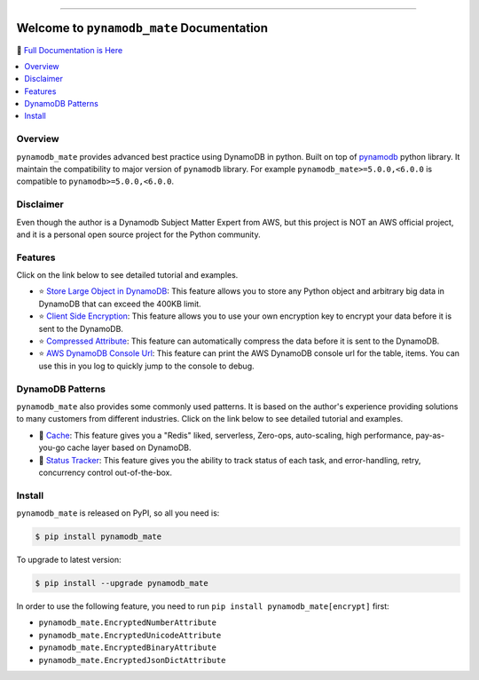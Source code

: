 .. image:: https://readthedocs.org/projects/pynamodb_mate/badge/?version=latest
    :target: https://pynamodb_mate.readthedocs.io/
    :alt: Documentation Status

.. image:: https://github.com/MacHu-GWU/pynamodb_mate-project/workflows/CI/badge.svg
    :target: https://github.com/MacHu-GWU/pynamodb_mate-project/actions?query=workflow:CI

.. image:: https://codecov.io/gh/MacHu-GWU/pynamodb_mate-project/branch/master/graph/badge.svg
    :target: https://codecov.io/gh/MacHu-GWU/pynamodb_mate-project

.. image:: https://img.shields.io/pypi/v/pynamodb_mate.svg
    :target: https://pypi.python.org/pypi/pynamodb_mate

.. image:: https://img.shields.io/pypi/l/pynamodb_mate.svg
    :target: https://pypi.python.org/pypi/pynamodb_mate

.. image:: https://img.shields.io/pypi/pyversions/pynamodb_mate.svg
    :target: https://pypi.python.org/pypi/pynamodb_mate

.. image:: https://img.shields.io/badge/STAR_Me_on_GitHub!--None.svg?style=social
    :target: https://github.com/MacHu-GWU/pynamodb_mate-project

------

.. image:: https://img.shields.io/badge/Link-Document-blue.svg
      :target: https://pynamodb_mate.readthedocs.io/

.. image:: https://img.shields.io/badge/Link-API-blue.svg
      :target: https://pynamodb_mate.readthedocs.io/py-modindex.html

.. image:: https://img.shields.io/badge/Link-Source_Code-blue.svg
      :target: https://pynamodb_mate.readthedocs.io/py-modindex.html

.. image:: https://img.shields.io/badge/Link-Install-blue.svg
      :target: `install`_

.. image:: https://img.shields.io/badge/Link-GitHub-blue.svg
      :target: https://github.com/MacHu-GWU/pynamodb_mate-project

.. image:: https://img.shields.io/badge/Link-Submit_Issue-blue.svg
      :target: https://github.com/MacHu-GWU/pynamodb_mate-project/issues

.. image:: https://img.shields.io/badge/Link-Request_Feature-blue.svg
      :target: https://github.com/MacHu-GWU/pynamodb_mate-project/issues

.. image:: https://img.shields.io/badge/Link-Download-blue.svg
      :target: https://pypi.org/pypi/pynamodb_mate#files


Welcome to ``pynamodb_mate`` Documentation
==============================================================================
📙 `Full Documentation is Here <https://pynamodb_mate.readthedocs.io/>`_

.. contents::
    :class: this-will-duplicate-information-and-it-is-still-useful-here
    :depth: 1
    :local:


Overview
------------------------------------------------------------------------------
``pynamodb_mate`` provides advanced best practice using DynamoDB in python. Built on top of `pynamodb <https://pynamodb.readthedocs.io/en/latest/>`_ python library. It maintain the compatibility to major version of ``pynamodb`` library. For example ``pynamodb_mate>=5.0.0,<6.0.0`` is compatible to ``pynamodb>=5.0.0,<6.0.0``.


Disclaimer
------------------------------------------------------------------------------
Even though the author is a Dynamodb Subject Matter Expert from AWS, but this project is NOT an AWS official project, and it is a personal open source project for the Python community.


Features
------------------------------------------------------------------------------
Click on the link below to see detailed tutorial and examples.

- ⭐ `Store Large Object in DynamoDB <https://github.com/MacHu-GWU/pynamodb_mate-project/blob/master/examples/Store-Large-Object-in-DynamoDB.ipynb>`_: This feature allows you to store any Python object and arbitrary big data in DynamoDB that can exceed the 400KB limit.
- ⭐ `Client Side Encryption <https://github.com/MacHu-GWU/pynamodb_mate-project/blob/master/examples/Client-Side-Encryption.ipynb>`_: This feature allows you to use your own encryption key to encrypt your data before it is sent to the DynamoDB.
- ⭐ `Compressed Attribute <https://github.com/MacHu-GWU/pynamodb_mate-project/blob/master/examples/Compressed-Attribute.ipynb>`_: This feature can automatically compress the data before it is sent to the DynamoDB.
- ⭐ `AWS DynamoDB Console Url <https://github.com/MacHu-GWU/pynamodb_mate-project/blob/master/examples/AWS-DynamoDB-Console-Url.ipynb>`_: This feature can print the AWS DynamoDB console url for the table, items. You can use this in you log to quickly jump to the console to debug.


DynamoDB Patterns
------------------------------------------------------------------------------
``pynamodb_mate`` also provides some commonly used patterns. It is based on the author's experience providing solutions to many customers from different industries. Click on the link below to see detailed tutorial and examples.

- 🎉 `Cache <https://github.com/MacHu-GWU/pynamodb_mate-project/blob/master/examples/patterns/cache.ipynb>`_: This feature gives you a "Redis" liked, serverless, Zero-ops, auto-scaling, high performance, pay-as-you-go cache layer based on DynamoDB.
- 🎉 `Status Tracker <https://github.com/MacHu-GWU/pynamodb_mate-project/blob/master/examples/patterns/status-tracker.ipynb>`_: This feature gives you the ability to track status of each task, and error-handling, retry, concurrency control out-of-the-box.


.. _install:

Install
------------------------------------------------------------------------------
``pynamodb_mate`` is released on PyPI, so all you need is:

.. code-block:: console

    $ pip install pynamodb_mate

To upgrade to latest version:

.. code-block:: console

    $ pip install --upgrade pynamodb_mate

In order to use the following feature, you need to run ``pip install pynamodb_mate[encrypt]`` first:

- ``pynamodb_mate.EncryptedNumberAttribute``
- ``pynamodb_mate.EncryptedUnicodeAttribute``
- ``pynamodb_mate.EncryptedBinaryAttribute``
- ``pynamodb_mate.EncryptedJsonDictAttribute``
